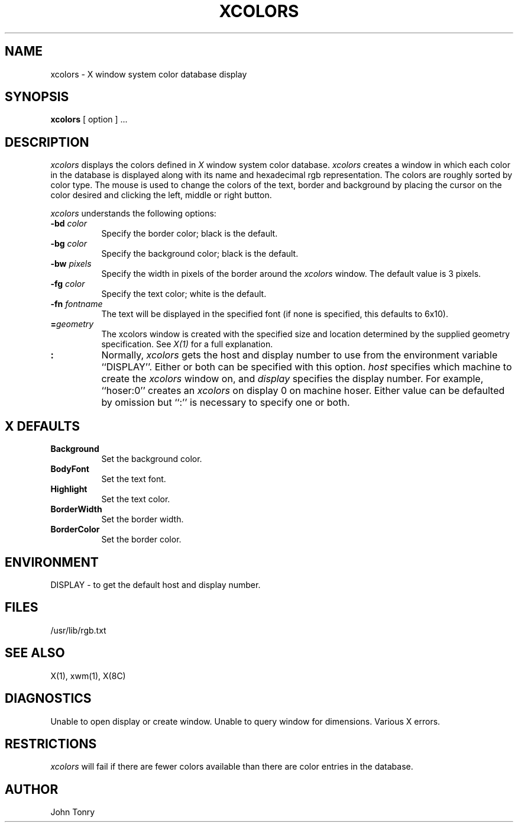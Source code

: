 .TH XCOLORS 1 "1 June 1986" "X Version 10"
.SH NAME
xcolors - X window system color database display
.SH SYNOPSIS
.B xcolors
[ option ] ...
.SH DESCRIPTION
.I xcolors
displays the colors defined in
.I X
window system color database.
.I xcolors
creates a window in which each color in the database is displayed along
with its name and hexadecimal rgb representation. The colors are roughly
sorted by color type. The mouse is used to change the colors of the
text, border and background by placing the cursor 
on the color desired and clicking the left, middle or right button.
.PP
.I xcolors
understands the following options:
.PP
.TP 8
.B \-bd \fIcolor\fP
Specify the border color; black is the default.
.PP
.TP 8
.B \-bg \fIcolor\fP
Specify the background color; black is the default.
.PP
.TP 8
.B \-bw \fIpixels\fP
Specify the width in pixels of the border around the
.I xcolors
window. The default value is 3 pixels.
.PP
.TP 8
.B \-fg \fIcolor\fP
Specify the text color; white is the default.
.PP
.TP 8
.B \-fn \fIfontname\fP
The text will be displayed in the specified font (if none
is specified, this defaults to 6x10).
.PP
.TP 8
.B =\fIgeometry\fP
The xcolors window is created with the specified
size and location
determined
by the supplied geometry specification.
See \fIX(1)\fP for a full explanation.
.PP
.TP 8
.B \[\fIhost\fP]:\[\fIdisplay\fP]
Normally,
.I xcolors
gets the host and display number to use from the environment
variable ``DISPLAY''.  Either or both can be specified with this option.
.I host
specifies which machine to create the
.I xcolors
window on, and
.I display
specifies the display number.
For example,
``hoser:0'' creates an
.I xcolors
on display 0 on machine hoser. Either value can be defaulted
by omission but ``:'' is necessary to specify one or both.
.SH X DEFAULTS
.PP
.TP 8
.B Background
Set the background color.
.PP
.TP 8
.B BodyFont
Set the text font.
.PP
.TP 8
.B Highlight
Set the text color.
.PP
.TP 8
.B BorderWidth
Set the border width.
.PP
.TP 8
.B BorderColor
Set the border color.
.SH ENVIRONMENT
DISPLAY - to get the default host and display number.
.SH FILES
/usr/lib/rgb.txt
.SH SEE ALSO
X(1), xwm(1), X(8C)
.SH DIAGNOSTICS
Unable to open display or create window.
Unable to query window for dimensions. Various X errors.
.SH RESTRICTIONS
.I xcolors 
will fail if there are fewer colors available than there are
color entries in the database.
.SH AUTHOR
John Tonry

